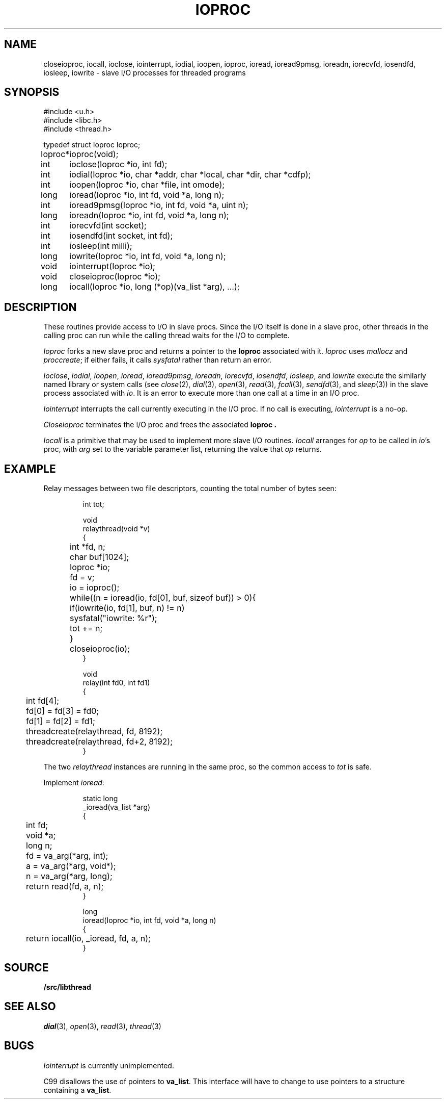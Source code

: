 .TH IOPROC 3
.SH NAME
closeioproc,
iocall,
ioclose,
iointerrupt,
iodial,
ioopen,
ioproc,
ioread,
ioread9pmsg,
ioreadn,
iorecvfd,
iosendfd,
iosleep,
iowrite \- slave I/O processes for threaded programs
.SH SYNOPSIS
.PP
.de XX
.ift .sp 0.5
.ifn .sp
..
.EX
.ta \w'Ioproc* 'u
#include <u.h>
#include <libc.h>
#include <thread.h>
.sp
typedef struct Ioproc Ioproc;
.sp
Ioproc*	ioproc(void);
.XX
int	ioclose(Ioproc *io, int fd);
int	iodial(Ioproc *io, char *addr, char *local, char *dir, char *cdfp);
int	ioopen(Ioproc *io, char *file, int omode);
long	ioread(Ioproc *io, int fd, void *a, long n);
int	ioread9pmsg(Ioproc *io, int fd, void *a, uint n);
long	ioreadn(Ioproc *io, int fd, void *a, long n);
int	iorecvfd(int socket);
int	iosendfd(int socket, int fd);
int	iosleep(int milli);
long	iowrite(Ioproc *io, int fd, void *a, long n);
.XX
void	iointerrupt(Ioproc *io);
void	closeioproc(Ioproc *io);
.XX
long	iocall(Ioproc *io, long (*op)(va_list *arg), ...);
.EE
.SH DESCRIPTION
.PP
These routines provide access to I/O in slave procs.
Since the I/O itself is done in a slave proc, other threads
in the calling proc can run while the calling thread
waits for the I/O to complete.
.PP
.I Ioproc
forks a new slave proc and returns a pointer to the
.B Ioproc
associated with it.
.I Ioproc
uses
.I mallocz
and
.IR proccreate ;
if either fails, it calls
.I sysfatal
rather than return an error.
.PP
.IR Ioclose ,
.IR iodial ,
.IR ioopen ,
.IR ioread ,
.IR ioread9pmsg ,
.IR ioreadn ,
.IR iorecvfd ,
.IR iosendfd ,
.IR iosleep ,
and
.I iowrite
execute the
similarly named library or system calls
(see
.IR close (2),
.IR dial (3),
.IR open (3),
.IR read (3),
.IR fcall (3),
.IR sendfd (3),
and
.IR sleep (3))
in the slave process associated with
.IR io .
It is an error to execute more than one call
at a time in an I/O proc.
.PP
.I Iointerrupt
interrupts the call currently executing in the I/O proc.
If no call is executing,
.IR iointerrupt
is a no-op.
.PP
.I Closeioproc
terminates the I/O proc and frees the associated
.B Ioproc .
.PP
.I Iocall
is a primitive that may be used to implement
more slave I/O routines.
.I Iocall
arranges for
.I op
to be called in
.IR io 's
proc, with
.I arg
set to the variable parameter list,
returning the value that
.I op
returns.
.SH EXAMPLE
Relay messages between two file descriptors,
counting the total number of bytes seen:
.IP
.EX
.ta +\w'xxxx'u +\w'xxxx'u +\w'xxxx'u
int tot;

void
relaythread(void *v)
{
	int *fd, n;
	char buf[1024];
	Ioproc *io;

	fd = v;
	io = ioproc();
	while((n = ioread(io, fd[0], buf, sizeof buf)) > 0){
		if(iowrite(io, fd[1], buf, n) != n)
			sysfatal("iowrite: %r");
		tot += n;
	}
	closeioproc(io);
}

void
relay(int fd0, int fd1)
{
	int fd[4];

	fd[0] = fd[3] = fd0;
	fd[1] = fd[2] = fd1;
	threadcreate(relaythread, fd, 8192);
	threadcreate(relaythread, fd+2, 8192);
}
.EE
.LP
The two
.I relaythread
instances are running in the same proc, so the
common access to
.I tot
is safe.
.PP
Implement
.IR ioread :
.IP
.EX
static long
_ioread(va_list *arg)
{
	int fd;
	void *a;
	long n;

	fd = va_arg(*arg, int);
	a = va_arg(*arg, void*);
	n = va_arg(*arg, long);
	return read(fd, a, n);
}

long
ioread(Ioproc *io, int fd, void *a, long n)
{
	return iocall(io, _ioread, fd, a, n);
}
.EE
.SH SOURCE
.B \*9/src/libthread
.SH SEE ALSO
.IR dial (3),
.IR open (3),
.IR read (3),
.IR thread (3)
.SH BUGS
.I Iointerrupt
is currently unimplemented.
.PP
C99 disallows the use of pointers to
.BR va_list .
This interface will have to change to
use pointers to a structure containing a 
.BR va_list .
